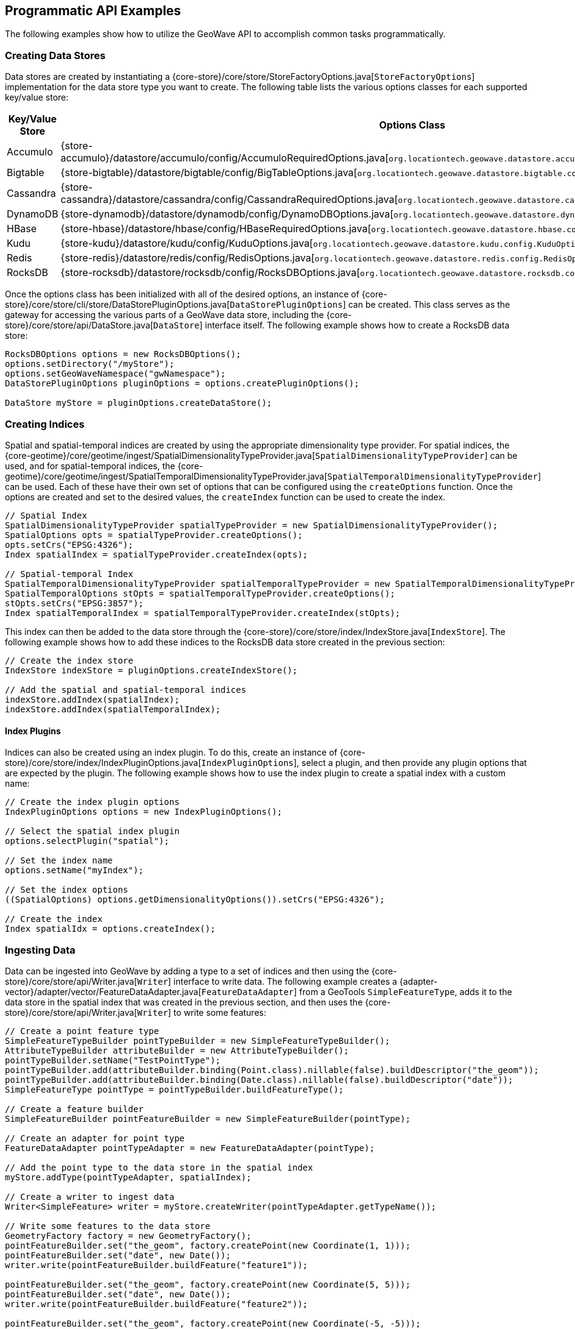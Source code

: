 [[api-examples]]
<<<

== Programmatic API Examples

The following examples show how to utilize the GeoWave API to accomplish common tasks programmatically.

=== Creating Data Stores

Data stores are created by instantiating a {core-store}/core/store/StoreFactoryOptions.java[`StoreFactoryOptions`] implementation for the data store type you want to create.  The following table lists the various options classes for each supported key/value store:

[options="header", cols="25%,75%"]
|======================
| Key/Value Store | Options Class
| Accumulo        | {store-accumulo}/datastore/accumulo/config/AccumuloRequiredOptions.java[`org.locationtech.geowave.datastore.accumulo.config.AccumuloRequiredOptions`]
| Bigtable        | {store-bigtable}/datastore/bigtable/config/BigTableOptions.java[`org.locationtech.geowave.datastore.bigtable.config.BigTableOptions`]
| Cassandra       | {store-cassandra}/datastore/cassandra/config/CassandraRequiredOptions.java[`org.locationtech.geowave.datastore.cassandra.config.CassandraRequiredOptions`]
| DynamoDB        | {store-dynamodb}/datastore/dynamodb/config/DynamoDBOptions.java[`org.locationtech.geowave.datastore.dynamodb.config.DynamoDBOptions`]
| HBase           | {store-hbase}/datastore/hbase/config/HBaseRequiredOptions.java[`org.locationtech.geowave.datastore.hbase.config.HBaseRequiredOptions`]
| Kudu            | {store-kudu}/datastore/kudu/config/KuduOptions.java[`org.locationtech.geowave.datastore.kudu.config.KuduOptions`]
| Redis           | {store-redis}/datastore/redis/config/RedisOptions.java[`org.locationtech.geowave.datastore.redis.config.RedisOptions`]
| RocksDB         | {store-rocksdb}/datastore/rocksdb/config/RocksDBOptions.java[`org.locationtech.geowave.datastore.rocksdb.config.RocksDBOptions`]
|======================

Once the options class has been initialized with all of the desired options, an instance of {core-store}/core/store/cli/store/DataStorePluginOptions.java[`DataStorePluginOptions`] can be created.  This class serves as the gateway for accessing the various parts of a GeoWave data store, including the {core-store}/core/store/api/DataStore.java[`DataStore`] interface itself.  The following example shows how to create a RocksDB data store:

[source, java]
----
RocksDBOptions options = new RocksDBOptions();
options.setDirectory("/myStore");
options.setGeoWaveNamespace("gwNamespace");
DataStorePluginOptions pluginOptions = options.createPluginOptions();

DataStore myStore = pluginOptions.createDataStore();
----

=== Creating Indices

Spatial and spatial-temporal indices are created by using the appropriate dimensionality type provider. For spatial indices, the {core-geotime}/core/geotime/ingest/SpatialDimensionalityTypeProvider.java[`SpatialDimensionalityTypeProvider`] can be used, and for spatial-temporal indices, the {core-geotime}/core/geotime/ingest/SpatialTemporalDimensionalityTypeProvider.java[`SpatialTemporalDimensionalityTypeProvider`] can be used. Each of these have their own set of options that can be configured using the `createOptions` function.  Once the options are created and set to the desired values, the `createIndex` function can be used to create the index.

[source, java]
----
// Spatial Index
SpatialDimensionalityTypeProvider spatialTypeProvider = new SpatialDimensionalityTypeProvider();
SpatialOptions opts = spatialTypeProvider.createOptions();
opts.setCrs("EPSG:4326");
Index spatialIndex = spatialTypeProvider.createIndex(opts);

// Spatial-temporal Index
SpatialTemporalDimensionalityTypeProvider spatialTemporalTypeProvider = new SpatialTemporalDimensionalityTypeProvider();
SpatialTemporalOptions stOpts = spatialTemporalTypeProvider.createOptions();
stOpts.setCrs("EPSG:3857");
Index spatialTemporalIndex = spatialTemporalTypeProvider.createIndex(stOpts);
----

This index can then be added to the data store through the {core-store}/core/store/index/IndexStore.java[`IndexStore`].  The following example shows how to add these indices to the RocksDB data store created in the previous section:

[source, java]
----
// Create the index store
IndexStore indexStore = pluginOptions.createIndexStore();

// Add the spatial and spatial-temporal indices
indexStore.addIndex(spatialIndex);
indexStore.addIndex(spatialTemporalIndex);
----

==== Index Plugins

Indices can also be created using an index plugin.  To do this, create an instance of {core-store}/core/store/index/IndexPluginOptions.java[`IndexPluginOptions`], select a plugin, and then provide any plugin options that are expected by the plugin.  The following example shows how to use the index plugin to create a spatial index with a custom name:

[source, java]
----
// Create the index plugin options
IndexPluginOptions options = new IndexPluginOptions();

// Select the spatial index plugin
options.selectPlugin("spatial");

// Set the index name
options.setName("myIndex");

// Set the index options
((SpatialOptions) options.getDimensionalityOptions()).setCrs("EPSG:4326");

// Create the index
Index spatialIdx = options.createIndex();
----

=== Ingesting Data

Data can be ingested into GeoWave by adding a type to a set of indices and then using the {core-store}/core/store/api/Writer.java[`Writer`] interface to write data.  The following example creates a {adapter-vector}/adapter/vector/FeatureDataAdapter.java[`FeatureDataAdapter`] from a GeoTools `SimpleFeatureType`, adds it to the data store in the spatial index that was created in the previous section, and then uses the {core-store}/core/store/api/Writer.java[`Writer`] to write some features:

[source, java]
----
// Create a point feature type
SimpleFeatureTypeBuilder pointTypeBuilder = new SimpleFeatureTypeBuilder();
AttributeTypeBuilder attributeBuilder = new AttributeTypeBuilder();
pointTypeBuilder.setName("TestPointType");
pointTypeBuilder.add(attributeBuilder.binding(Point.class).nillable(false).buildDescriptor("the_geom"));
pointTypeBuilder.add(attributeBuilder.binding(Date.class).nillable(false).buildDescriptor("date"));
SimpleFeatureType pointType = pointTypeBuilder.buildFeatureType();

// Create a feature builder
SimpleFeatureBuilder pointFeatureBuilder = new SimpleFeatureBuilder(pointType);

// Create an adapter for point type
FeatureDataAdapter pointTypeAdapter = new FeatureDataAdapter(pointType);

// Add the point type to the data store in the spatial index
myStore.addType(pointTypeAdapter, spatialIndex);

// Create a writer to ingest data
Writer<SimpleFeature> writer = myStore.createWriter(pointTypeAdapter.getTypeName());

// Write some features to the data store
GeometryFactory factory = new GeometryFactory();
pointFeatureBuilder.set("the_geom", factory.createPoint(new Coordinate(1, 1)));
pointFeatureBuilder.set("date", new Date());
writer.write(pointFeatureBuilder.buildFeature("feature1"));

pointFeatureBuilder.set("the_geom", factory.createPoint(new Coordinate(5, 5)));
pointFeatureBuilder.set("date", new Date());
writer.write(pointFeatureBuilder.buildFeature("feature2"));

pointFeatureBuilder.set("the_geom", factory.createPoint(new Coordinate(-5, -5)));
pointFeatureBuilder.set("date", new Date());
writer.write(pointFeatureBuilder.buildFeature("feature3"));

// Close the writer
writer.close();
----

=== Querying Data

Data in GeoWave can be queried by using the appropriate {core-store}/core/store/api/QueryBuilder.java[`QueryBuilder`] implementation as described in the <<045-query#query-builders, query builder documentation>>.  The following is an example of using the {core-geotime}/core/geotime/store/query/api/VectorQueryBuilder.java[`VectorQueryBuilder`] to query feature data that lies within a specific bounding box:

[source, java]
----
// Create the query builder and constraints factory
VectorQueryBuilder queryBuilder = VectorQueryBuilder.newBuilder();
VectorQueryConstraintsFactory constraintsFactory = queryBuilder.constraintsFactory();

// Use the constraints factory to create a bounding box constraint
queryBuilder.constraints(constraintsFactory.cqlConstraints("BBOX(the_geom, -1, -1, 6, 6)"));

// Build the query
Query<SimpleFeature> query = queryBuilder.build();

// Execute the query
CloseableIterator<SimpleFeature> features = myStore.query(query);

// Iterate through the results
while(features.hasNext()) {
  SimpleFeature feature = features.next();
  // Do something with the feature
}

// Close the results iterator
features.close();
----

=== Aggregating Data

Aggregation queries can be performed by using an {core-store}/core/store/api/AggregationQueryBuilder.java[`AggregationQueryBuilder`] as described in the <<045-query#query-builders, query builder documentation>>.  The following is an example of performing a count aggregation on a vector type in the data store for features that lie in a given bounding box:

[source, java]
----
// Create the aggregation query builder
VectorAggregationQueryBuilder<Persistable, Object> aggregationQueryBuilder = VectorAggregationQueryBuilder.newBuilder();

// Use the constraints factory from the previous example to create a bounding box constraint
aggregationQueryBuilder.constraints(constraintsFactory.cqlConstraints("BBOX(the_geom, -1, -1, 6, 6)"));

// Configure the query to use a count aggregation on the desired type
aggregationQueryBuilder.count(pointTypeAdapter.getTypeName());

// Create the aggregation query
AggregationQuery<Persistable, Object, SimpleFeature> aggregationQuery = aggregationQueryBuilder.build();

// Perform the aggregation
Long count = (Long) myStore.aggregate(aggregationQuery);
----

You can also create aggregations for any custom {core-store}/core/store/api/Aggregation.java[`Aggregation`] implementation by using the `aggregate` function of the {core-store}/core/store/api/AggregationQueryBuilder.java[`AggregationQueryBuilder`].

=== Querying Statistics

Statistics queries can be performed by using an appropriate {core-store}/core/store/api/StatisticsQueryBuilder.java[`StatisticsQueryBuilder`].  The following is an example of querying the bounding box statistic of a vector type in the data store:

[source, java]
----
// Create the statistics query builder
VectorStatisticsQueryBuilder<Object> statisticsQueryBuilder = VectorStatisticsQueryBuilder.newBuilder();

// Create the query by vector statistics type factory
QueryByVectorStatisticsTypeFactory queryByStatTypeFactory = statisticsQueryBuilder.factory();

// Create the bounding box statistics query
StatisticsQuery<Envelope> bboxQuery = queryByStatTypeFactory.bbox().build();

// Aggregate the statistic into a single result
Envelope bbox = myStore.aggregateStatistics(bboxQuery);
----

